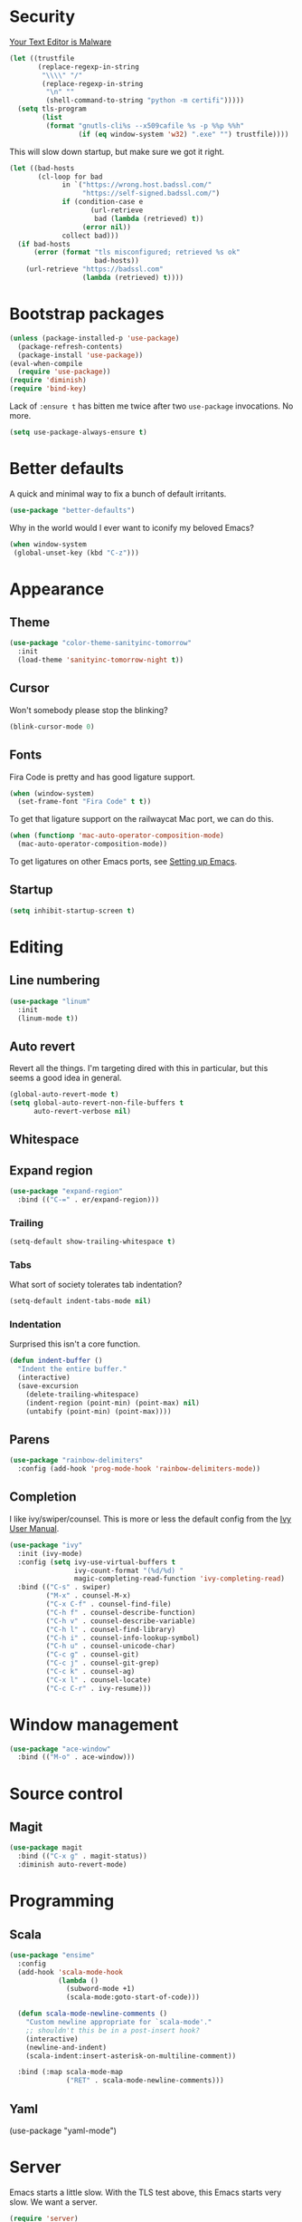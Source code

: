 * Security

[[https://glyph.twistedmatrix.com/2015/11/editor-malware.html][Your Text Editor is Malware]]

#+BEGIN_SRC emacs-lisp
(let ((trustfile
       (replace-regexp-in-string
        "\\\\" "/"
        (replace-regexp-in-string
         "\n" ""
         (shell-command-to-string "python -m certifi")))))
  (setq tls-program
        (list
         (format "gnutls-cli%s --x509cafile %s -p %%p %%h"
                 (if (eq window-system 'w32) ".exe" "") trustfile))))
#+END_SRC

This will slow down startup, but make sure we got it right.

#+BEGIN_SRC emacs-lisp
(let ((bad-hosts
       (cl-loop for bad
             in `("https://wrong.host.badssl.com/"
                  "https://self-signed.badssl.com/")
             if (condition-case e
                    (url-retrieve
                     bad (lambda (retrieved) t))
                  (error nil))
             collect bad)))
  (if bad-hosts
      (error (format "tls misconfigured; retrieved %s ok"
                     bad-hosts))
    (url-retrieve "https://badssl.com"
                  (lambda (retrieved) t))))
#+END_SRC

* Bootstrap packages

#+BEGIN_SRC emacs-lisp
(unless (package-installed-p 'use-package)
  (package-refresh-contents)
  (package-install 'use-package))
(eval-when-compile
  (require 'use-package))
(require 'diminish)
(require 'bind-key)
#+END_SRC

Lack of ~:ensure t~ has bitten me twice after two ~use-package~
invocations. No more.

#+BEGIN_SRC emacs-lisp
(setq use-package-always-ensure t)
#+END_SRC

* Better defaults

A quick and minimal way to fix a bunch of default irritants.

#+BEGIN_SRC emacs-lisp
(use-package "better-defaults")
#+END_SRC

Why in the world would I ever want to iconify my beloved Emacs?

#+BEGIN_SRC emacs-lisp
(when window-system
 (global-unset-key (kbd "C-z")))
#+END_SRC

* Appearance
** Theme
#+BEGIN_SRC emacs-lisp
(use-package "color-theme-sanityinc-tomorrow"
  :init
  (load-theme 'sanityinc-tomorrow-night t))
#+END_SRC
** Cursor

Won't somebody please stop the blinking?

#+BEGIN_SRC emacs-lisp
(blink-cursor-mode 0)
#+END_SRC

** Fonts

Fira Code is pretty and has good ligature support.

#+BEGIN_SRC emacs-lisp
(when (window-system)
  (set-frame-font "Fira Code" t t))
#+END_SRC

To get that ligature support on the railwaycat Mac port, we can do
this.

#+BEGIN_SRC emacs-lisp
(when (functionp 'mac-auto-operator-composition-mode)
  (mac-auto-operator-composition-mode))
#+END_SRC

To get ligatures on other Emacs ports, see [[https://github.com/tonsky/FiraCode/wiki/Setting-up-Emacs][Setting up Emacs]].

** Startup
#+BEGIN_SRC emacs-lisp
(setq inhibit-startup-screen t)
#+END_SRC
* Editing
** Line numbering
#+BEGIN_SRC emacs-lisp
(use-package "linum"
  :init
  (linum-mode t))
#+END_SRC

** Auto revert
Revert all the things. I'm targeting dired with this in particular,
but this seems a good idea in general.

#+BEGIN_SRC emacs-lisp
(global-auto-revert-mode t)
(setq global-auto-revert-non-file-buffers t
      auto-revert-verbose nil)
#+END_SRC

** Whitespace
** Expand region
#+BEGIN_SRC emacs-lisp
(use-package "expand-region"
  :bind (("C-=" . er/expand-region)))
#+END_SRC
*** Trailing
#+BEGIN_SRC emacs-lisp
(setq-default show-trailing-whitespace t)
#+END_SRC

*** Tabs
What sort of society tolerates tab indentation?
#+BEGIN_SRC emacs-lisp
(setq-default indent-tabs-mode nil)
#+END_SRC

*** Indentation
Surprised this isn't a core function.

#+BEGIN_SRC emacs-lisp
(defun indent-buffer ()
  "Indent the entire buffer."
  (interactive)
  (save-excursion
    (delete-trailing-whitespace)
    (indent-region (point-min) (point-max) nil)
    (untabify (point-min) (point-max))))
#+END_SRC
** Parens
#+BEGIN_SRC emacs-lisp
(use-package "rainbow-delimiters"
  :config (add-hook 'prog-mode-hook 'rainbow-delimiters-mode))
#+END_SRC
** Completion
I like ivy/swiper/counsel.  This is more or less the default config
from the [[http://oremacs.com/swiper/#introduction][Ivy User Manual]].

#+BEGIN_SRC emacs-lisp
(use-package "ivy"
  :init (ivy-mode)
  :config (setq ivy-use-virtual-buffers t
                ivy-count-format "(%d/%d) "
                magic-completing-read-function 'ivy-completing-read)
  :bind (("C-s" . swiper)
         ("M-x" . counsel-M-x)
         ("C-x C-f" . counsel-find-file)
         ("C-h f" . counsel-describe-function)
         ("C-h v" . counsel-describe-variable)
         ("C-h l" . counsel-find-library)
         ("C-h i" . counsel-info-lookup-symbol)
         ("C-h u" . counsel-unicode-char)
         ("C-c g" . counsel-git)
         ("C-c j" . counsel-git-grep)
         ("C-c k" . counsel-ag)
         ("C-x l" . counsel-locate)
         ("C-c C-r" . ivy-resume)))
#+END_SRC
* Window management
#+BEGIN_SRC emacs-lisp
(use-package "ace-window"
  :bind (("M-o" . ace-window)))
#+END_SRC
* Source control

** Magit
#+BEGIN_SRC emacs-lisp
(use-package magit
  :bind (("C-x g" . magit-status))
  :diminish auto-revert-mode)
#+END_SRC

# Local Variables:
# org-src-preserve-indentation: t
# End:
* Programming
** Scala
#+BEGIN_SRC emacs-lisp
(use-package "ensime"
  :config
  (add-hook 'scala-mode-hook
            (lambda ()
              (subword-mode +1)
              (scala-mode:goto-start-of-code)))

  (defun scala-mode-newline-comments ()
    "Custom newline appropriate for `scala-mode'."
    ;; shouldn't this be in a post-insert hook?
    (interactive)
    (newline-and-indent)
    (scala-indent:insert-asterisk-on-multiline-comment))

  :bind (:map scala-mode-map 
              ("RET" . scala-mode-newline-comments)))
#+END_SRC
** Yaml
(use-package "yaml-mode")
* Server

Emacs starts a little slow.  With the TLS test above, this Emacs
starts very slow.  We want a server.

#+BEGIN_SRC emacs-lisp
(require 'server)
(unless (server-running-p)
  (server-start))
#+END_SRC

